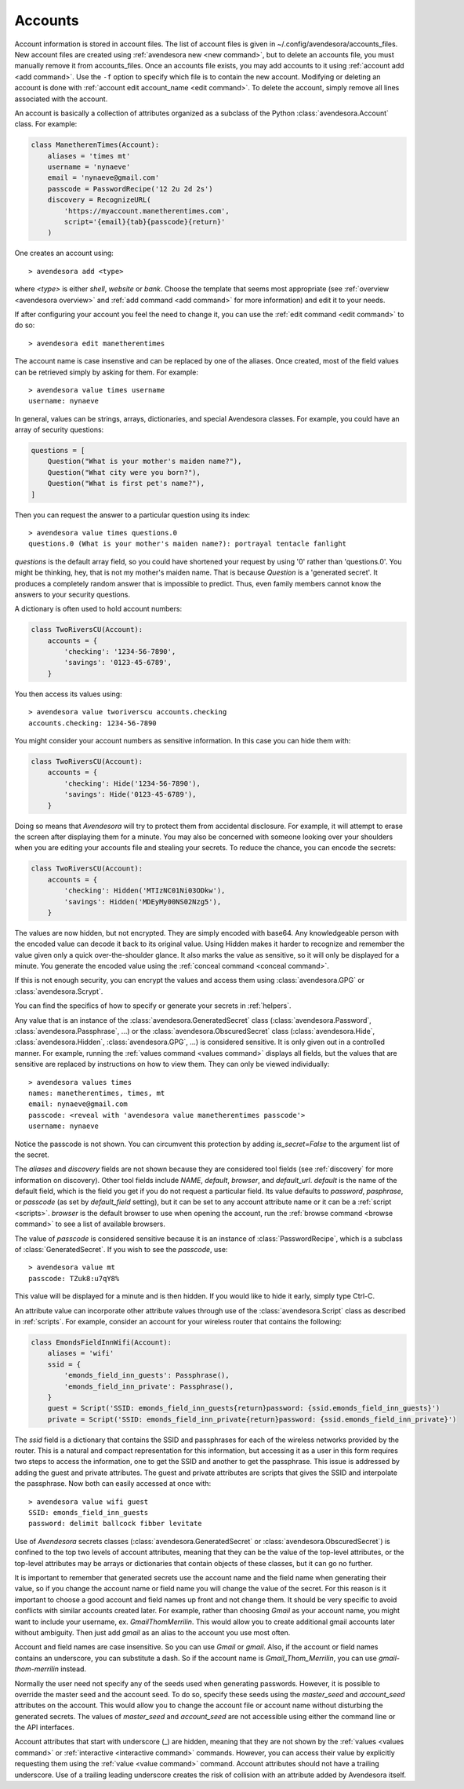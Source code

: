 .. index::
    single: adding account file
    single: deleting account file
    single: adding account
    single: deleting account

.. _accounts:

Accounts
========

Account information is stored in account files. The list of account files is 
given in ~/.config/avendesora/accounts_files.  New account files are created 
using :ref:`avendesora new <new command>`, but to delete an accounts file, you 
must manually remove it from accounts_files. Once an accounts file exists, you 
may add accounts to it using :ref:`account add <add command>`. Use the ``-f`` 
option to specify which file is to contain the new account.  Modifying or 
deleting an account is done with :ref:`account edit account_name <edit 
command>`.  To delete the account, simply remove all lines associated with the 
account.

An account is basically a collection of attributes organized as a subclass of 
the Python :class:`avendesora.Account` class. For example:

.. code-block:: python

    class ManetherenTimes(Account):
        aliases = 'times mt'
        username = 'nynaeve'
        email = 'nynaeve@gmail.com'
        passcode = PasswordRecipe('12 2u 2d 2s')
        discovery = RecognizeURL(
            'https://myaccount.manetherentimes.com',
            script='{email}{tab}{passcode}{return}'
        )

One creates an account using::

    > avendesora add <type>

where *<type>* is either *shell*, *website* or *bank*.  Choose the template that 
seems most appropriate (see :ref:`overview <avendesora overview>` and :ref:`add 
command <add command>` for more information) and edit it to your needs.

If after configuring your account you feel the need to change it, you can use 
the :ref:`edit command <edit command>` to do so::

    > avendesora edit manetherentimes

The account name is case insenstive and can be replaced by one of the aliases.
Once created, most of the field values can be retrieved simply by asking for 
them.  For example::

    > avendesora value times username
    username: nynaeve

In general, values can be strings, arrays, dictionaries, and special Avendesora 
classes. For example, you could have an array of security questions:

.. code-block:: python

    questions = [
        Question("What is your mother's maiden name?"),
        Question("What city were you born?"),
        Question("What is first pet's name?"),
    ]

Then you can request the answer to a particular question using its
index::

    > avendesora value times questions.0
    questions.0 (What is your mother's maiden name?): portrayal tentacle fanlight

*questions* is the default array field, so you could have shortened your request 
by using '0' rather than 'questions.0'.  You might be thinking, hey, that is not 
my mother's maiden name. That is because *Question* is a 'generated secret'.  It 
produces a completely random answer that is impossible to predict. Thus, even 
family members cannot know the answers to your security questions.

A dictionary is often used to hold account numbers:

.. code-block:: python

    class TwoRiversCU(Account):
        accounts = {
            'checking': '1234-56-7890',
            'savings': '0123-45-6789',
        }

You then access its values using::

    > avendesora value tworiverscu accounts.checking
    accounts.checking: 1234-56-7890

You might consider your account numbers as sensitive information. In this case 
you can hide them with:

.. code-block:: python

    class TwoRiversCU(Account):
        accounts = {
            'checking': Hide('1234-56-7890'),
            'savings': Hide('0123-45-6789'),
        }

Doing so means that *Avendesora* will try to protect them from accidental 
disclosure. For example, it will attempt to erase the screen after displaying 
them for a minute. You may also be concerned with someone looking over your 
shoulders when you are editing your accounts file and stealing your secrets. To 
reduce the chance, you can encode the secrets:

.. code-block:: python

    class TwoRiversCU(Account):
        accounts = {
            'checking': Hidden('MTIzNC01Ni03ODkw'),
            'savings': Hidden('MDEyMy00NS02Nzg5'),
        }

The values are now hidden, but not encrypted. They are simply encoded with 
base64. Any knowledgeable person with the encoded value can decode it back to 
its original value. Using Hidden makes it harder to recognize and remember the 
value given only a quick over-the-shoulder glance. It also marks the value as 
sensitive, so it will only be displayed for a minute. You generate the encoded 
value using the :ref:`conceal command <conceal command>`.

If this is not enough security, you can encrypt the values and access them using 
:class:`avendesora.GPG` or :class:`avendesora.Scrypt`.

You can find the specifics of how to specify or generate your secrets in 
:ref:`helpers`.

Any value that is an instance of the :class:`avendesora.GeneratedSecret` class 
(:class:`avendesora.Password`, :class:`avendesora.Passphrase`, ...) or the 
:class:`avendesora.ObscuredSecret` class (:class:`avendesora.Hide`, 
:class:`avendesora.Hidden`, :class:`avendesora.GPG`, ...) is considered 
sensitive.  It is only given out in a controlled manner. For example, running 
the :ref:`values command <values command>` displays all fields, but the values 
that are sensitive are replaced by instructions on how to view them. They can 
only be viewed individually::

    > avendesora values times
    names: manetherentimes, times, mt
    email: nynaeve@gmail.com
    passcode: <reveal with 'avendesora value manetherentimes passcode'>
    username: nynaeve

Notice the passcode is not shown. You can circumvent this protection by adding 
*is_secret=False* to the argument list of the secret.

The *aliases* and *discovery* fields are not shown because they are considered 
tool fields (see :ref:`discovery` for more information on discovery).  Other 
tool fields include *NAME*, *default*, *browser*, and *default_url*.  *default* 
is the name of the default field, which is the field you get if you do not 
request a particular field. Its value defaults to *password*, *pasphrase*, or 
*passcode* (as set by *default_field* setting), but it can be set to any account 
attribute name or it can be a :ref:`script <scripts>`.  *browser* is the default 
browser to use when opening the account, run the :ref:`browse command <browse 
command>` to see a list of available browsers.

The value of *passcode* is considered sensitive because it is an instance of 
:class:`PasswordRecipe`, which is a subclass of :class:`GeneratedSecret`.  If 
you wish to see the *passcode*, use::

    > avendesora value mt
    passcode: TZuk8:u7qY8%

This value will be displayed for a minute and is then hidden. If you would like 
to hide it early, simply type Ctrl-C.

An attribute value can incorporate other attribute values through use of the 
:class:`avendesora.Script` class as described in :ref:`scripts`. For example, 
consider an account for your wireless router that contains the following:

.. code-block:: python

    class EmondsFieldInnWifi(Account):
        aliases = 'wifi'
        ssid = {
            'emonds_field_inn_guests': Passphrase(),
            'emonds_field_inn_private': Passphrase(),
        }
        guest = Script('SSID: emonds_field_inn_guests{return}password: {ssid.emonds_field_inn_guests}')
        private = Script('SSID: emonds_field_inn_private{return}password: {ssid.emonds_field_inn_private}')

The *ssid* field is a dictionary that contains the SSID and passphrases for each 
of the wireless networks provided by the router.  This is a natural and compact 
representation for this information, but accessing it as a user in this form 
requires two steps to access the information, one to get the SSID and another to 
get the passphrase. This issue is addressed by adding the guest and private 
attributes. The guest and private attributes are scripts that gives the SSID and 
interpolate the passphrase. Now both can easily accessed at once with::

    > avendesora value wifi guest
    SSID: emonds_field_inn_guests
    password: delimit ballcock fibber levitate

Use of *Avendesora* secrets classes (:class:`avendesora.GeneratedSecret` or 
:class:`avendesora.ObscuredSecret`) is confined to the top two levels of account 
attributes, meaning that they can be the value of the top-level attributes, or 
the top-level attributes may be arrays or dictionaries that contain objects of 
these classes, but it can go no further.

It is important to remember that generated secrets use the account name and the 
field name when generating their value, so if you change the account name or 
field name you will change the value of the secret.  For this reason is it 
important to choose a good account and field names up front and not change them.  
It should be very specific to avoid conflicts with similar accounts created 
later.  For example, rather than choosing *Gmail* as your account name, you 
might want to include your username, ex.  *GmailThomMerrilin*.  This would allow 
you to create additional gmail accounts later without ambiguity.  Then just add 
*gmail* as an alias to the account you use most often.

Account and field names are case insensitive. So you can use *Gmail* or *gmail*.  
Also, if the account or field names contains an underscore, you can substitute 
a dash. So if the account name is *Gmail_Thom_Merrilin*, you can use 
*gmail-thom-merrilin* instead.

Normally the user need not specify any of the seeds used when generating 
passwords. However, it is possible to override the master seed and the account 
seed.  To do so, specify these seeds using the *master_seed* and *account_seed* 
attributes on the account. This would allow you to change the account file or 
account name without disturbing the generated secrets.  The values of 
*master_seed* and *account_seed* are not accessible using either the command 
line or the API interfaces.

Account attributes that start with underscore (_) are hidden, meaning that they 
are not shown by the :ref:`values <values command>` or :ref:`interactive 
<interactive command>` commands.  However, you can access their value by
explicitly requesting them using the :ref:`value <value command>` command.
Account attributes should not have a trailing underscore.
Use of a trailing leading underscore creates the risk of collision with an 
attribute added by Avendesora itself.
